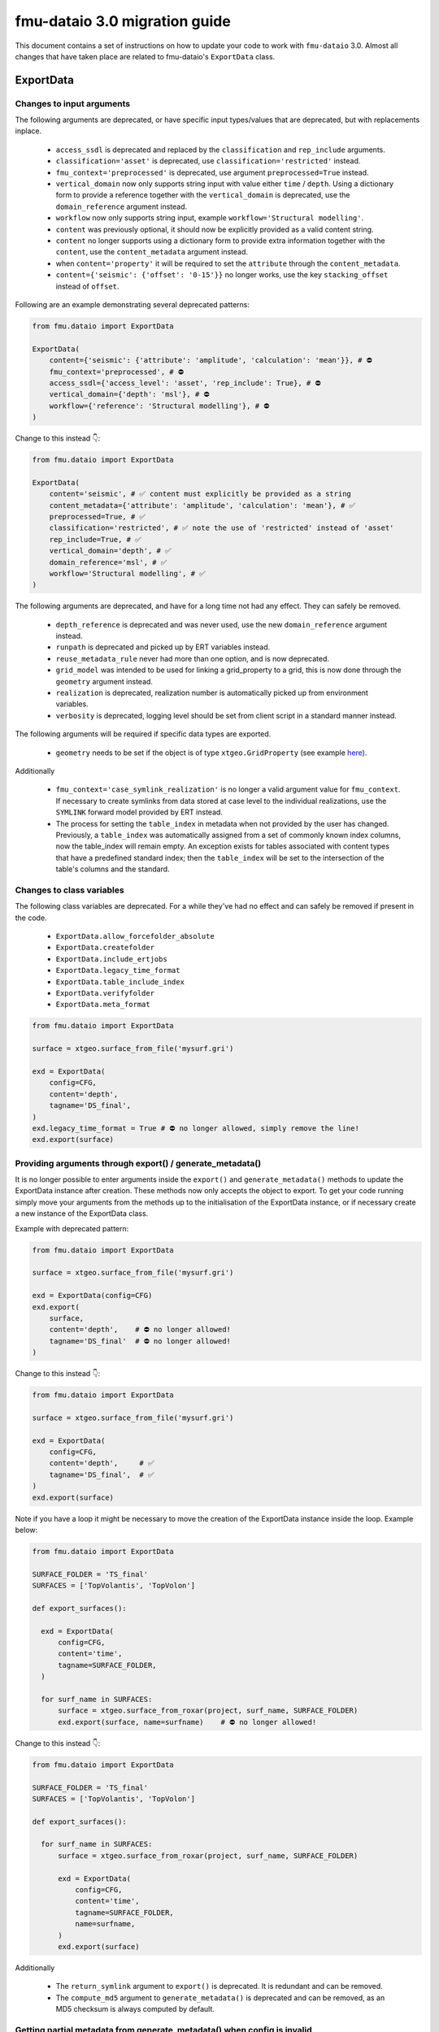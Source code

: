 fmu-dataio 3.0 migration guide
==============================

This document contains a set of instructions on how to update your code to work
with ``fmu-dataio`` 3.0. Almost all changes that have taken place are related to 
fmu-dataio's ``ExportData`` class.


ExportData
----------
Changes to input arguments  
^^^^^^^^^^^^^^^^^^^^^^^^^^
The following arguments are deprecated, or have specific input types/values that are deprecated, 
but with replacements inplace.

 - ``access_ssdl`` is deprecated and replaced by the ``classification`` and ``rep_include`` arguments.
 - ``classification='asset'`` is deprecated, use ``classification='restricted'`` instead.
 - ``fmu_context='preprocessed'`` is deprecated, use argument ``preprocessed=True`` instead.
 - ``vertical_domain`` now only supports string input with value either ``time`` / ``depth``. Using 
   a dictionary form to provide a reference together with the ``vertical_domain`` is deprecated, use 
   the ``domain_reference`` argument instead.
 - ``workflow`` now only supports string input, example ``workflow='Structural modelling'``.
 - ``content`` was previously optional, it should now be explicitly provided as a valid content string.
 - ``content`` no longer supports using a dictionary form to provide extra information together
   with the ``content``, use the ``content_metadata`` argument instead.
 - when ``content='property'`` it will be required to set the ``attribute`` through the ``content_metadata``.
 - ``content={'seismic': {'offset': '0-15'}}`` no longer works, use the key ``stacking_offset`` instead 
   of ``offset``.

Following are an example demonstrating several deprecated patterns:

.. code-block:: python

    from fmu.dataio import ExportData

    ExportData(
        content={'seismic': {'attribute': 'amplitude', 'calculation': 'mean'}}, # ⛔️ 
        fmu_context='preprocessed', # ⛔️ 
        access_ssdl={'access_level': 'asset', 'rep_include': True}, # ⛔️ 
        vertical_domain={'depth': 'msl'}, # ⛔️ 
        workflow={'reference': 'Structural modelling'}, # ⛔️ 
    )

Change to this instead 👇:

.. code-block:: python

    from fmu.dataio import ExportData

    ExportData(
        content='seismic', # ✅ content must explicitly be provided as a string
        content_metadata={'attribute': 'amplitude', 'calculation': 'mean'}, # ✅
        preprocessed=True, # ✅
        classification='restricted', # ✅ note the use of 'restricted' instead of 'asset'
        rep_include=True, # ✅
        vertical_domain='depth', # ✅
        domain_reference='msl', # ✅
        workflow='Structural modelling', # ✅
    )


The following arguments are deprecated, and have for a long time not had any effect. 
They can safely be removed.

 - ``depth_reference`` is deprecated and was never used, use the new ``domain_reference`` argument instead.
 - ``runpath`` is deprecated and picked up by ERT variables instead.
 - ``reuse_metadata_rule`` never had more than one option, and is now deprecated.
 - ``grid_model`` was intended to be used for linking a grid_property to a grid, this is now done through 
   the ``geometry`` argument instead.
 - ``realization`` is deprecated, realization number is automatically picked up from environment variables.
 - ``verbosity`` is deprecated, logging level should be set from client script in a standard manner instead.


The following arguments will be required if specific data types are exported.

 - ``geometry`` needs to be set if the object is of type ``xtgeo.GridProperty`` (see example  
   `here <https://fmu-dataio.readthedocs.io/en/latest/examples.html#exporting-3d-grids-with-properties>`_).


Additionally

 - ``fmu_context='case_symlink_realization'`` is no longer a valid argument value for ``fmu_context``.  
   If necessary to create symlinks from data stored at case level to the individual realizations, 
   use the ``SYMLINK`` forward model provided by ERT instead.
 - The process for setting the ``table_index`` in metadata when not provided by the user has changed.
   Previously, a ``table_index`` was automatically assigned from a set of commonly known index columns,
   now the table_index will remain empty. An exception exists for tables associated with content types
   that have a predefined standard index; then the ``table_index`` will be set to the intersection of
   the table's columns and the standard.


Changes to class variables 
^^^^^^^^^^^^^^^^^^^^^^^^^^
The following class variables are deprecated. For a while they've had no effect and can 
safely be removed if present in the code.

 * ``ExportData.allow_forcefolder_absolute`` 
 * ``ExportData.createfolder`` 
 * ``ExportData.include_ertjobs`` 
 * ``ExportData.legacy_time_format`` 
 * ``ExportData.table_include_index`` 
 * ``ExportData.verifyfolder`` 
 * ``ExportData.meta_format`` 


.. code-block:: python

    from fmu.dataio import ExportData
    
    surface = xtgeo.surface_from_file('mysurf.gri')

    exd = ExportData(
        config=CFG,
        content='depth',
        tagname='DS_final',
    )
    exd.legacy_time_format = True # ⛔️ no longer allowed, simply remove the line!
    exd.export(surface)


Providing arguments through export() / generate_metadata()
^^^^^^^^^^^^^^^^^^^^^^^^^^^^^^^^^^^^^^^^^^^^^^^^^^^^^^^^^^
It is no longer possible to enter arguments inside the ``export()`` and ``generate_metadata()`` methods 
to update the ExportData instance after creation. These methods now only accepts the object to export.
To get your code running simply move your arguments from the methods up to the initialisation of the 
ExportData instance, or if necessary create a new instance of the ExportData class.


Example with deprecated pattern:

.. code-block:: python

    from fmu.dataio import ExportData
    
    surface = xtgeo.surface_from_file('mysurf.gri')

    exd = ExportData(config=CFG)
    exd.export(
        surface,      
        content='depth',    # ⛔️ no longer allowed!
        tagname='DS_final'  # ⛔️ no longer allowed!
    )

Change to this instead 👇:

.. code-block:: python

    from fmu.dataio import ExportData
    
    surface = xtgeo.surface_from_file('mysurf.gri')

    exd = ExportData(
        config=CFG,
        content='depth',     # ✅
        tagname='DS_final',  # ✅
    )
    exd.export(surface)

Note if you have a loop it might be necessary to move the creation of the 
ExportData instance inside the loop. Example below:

.. code-block:: python

    from fmu.dataio import ExportData
    
    SURFACE_FOLDER = 'TS_final'
    SURFACES = ['TopVolantis', 'TopVolon']

    def export_surfaces():    

      exd = ExportData(
          config=CFG,          
          content='time',
          tagname=SURFACE_FOLDER,
      )
        
      for surf_name in SURFACES:
          surface = xtgeo.surface_from_roxar(project, surf_name, SURFACE_FOLDER)
          exd.export(surface, name=surfname)    # ⛔️ no longer allowed!   
          

Change to this instead 👇:

.. code-block:: python

    from fmu.dataio import ExportData
    
    SURFACE_FOLDER = 'TS_final'
    SURFACES = ['TopVolantis', 'TopVolon']

    def export_surfaces():    

      for surf_name in SURFACES:
          surface = xtgeo.surface_from_roxar(project, surf_name, SURFACE_FOLDER)

          exd = ExportData(
              config=CFG,          
              content='time',
              tagname=SURFACE_FOLDER,
              name=surfname,
          )
          exd.export(surface)   


Additionally 

 - The ``return_symlink`` argument to ``export()`` is deprecated. It is redundant and can be removed.
 - The ``compute_md5`` argument to ``generate_metadata()`` is deprecated and can be removed, as 
   an MD5 checksum is always computed by default.


Getting partial metadata from generate_metadata() when config is invalid
^^^^^^^^^^^^^^^^^^^^^^^^^^^^^^^^^^^^^^^^^^^^^^^^^^^^^^^^^^^^^^^^^^^^^^^^
It was previously possible to get partial metadata from ``generate_metadata()``
when the global config file was invalid. This partial metadata was not valid according
to the datamodel and could not be uploaded to Sumo. Creating invalid metadata is no
longer supported, if the config is invalid an empty dictionary is returned instead.


Providing settings through environment
^^^^^^^^^^^^^^^^^^^^^^^^^^^^^^^^^^^^^^
It was previously possible to have a yml-file specifying global input arguments to 
the ``ExportData`` class, and have an environment variable ``FMU_DATAIO_CONFIG`` pointing
to that file. This is no longer possible and it will have no effect if provided.


Using ExportData to re-export preprocessed data
^^^^^^^^^^^^^^^^^^^^^^^^^^^^^^^^^^^^^^^^^^^^^^^
Using the ``ExportData`` class for re-exporting preprocessed data is deprecated. Use the dedicated 
``ExportPreprocessedData`` class instead. Main difference being that the config is no longer needed 
as input argument, and redundant arguments are no longer accepted.


Example using ``ExportData`` to re-export preprocessed data:

.. code-block:: python

    from fmu.dataio import ExportData
    from fmu.config import utilities as utils

    config = utils.yaml_load('../../fmuconfig/output/global_variables.yml')

    preprocessed_seismic_cube = 'share/preprocessed/cubes/mycube.segy'

    exd = ExportData(
        config=config,
        is_observation=True, 
        casepath='/scratch/fmu/user/mycase',
    )
    exd.export(preprocessed_seismic_cube)


Example using ``ExportPreprocessedData`` to re-export preprocessed data:

.. code-block:: python

    from fmu.dataio import ExportPreprocessedData
    
    preprocessed_seismic_cube = 'share/preprocessed/cubes/mycube.segy'

    exd = ExportPreprocessedData(
        is_observation=True, 
        casepath='/scratch/fmu/user/mycase',
    )
    exd.export(preprocessed_seismic_cube)

.. note::
  Preprocessed data refers to data that have previously been exported with the ``ExportData`` class, 
  i.e. it contains metadata and are stored in a ``share/preprocessed/`` folder typically on the project disk.


Changes affecting the global_variables.yml
------------------------------------------
The ``access.ssdl`` block is deprecated, it is recommended to remove it entirely. Setting a global 
classification for all your export jobs should now be done through the ``access.classification`` field 
instead. Furthermore, setting a global ``rep_include`` value for all exports is no longer supported. 
Instead, you must set it on a per-object basis using the ``rep_include`` argument in the ``ExportData`` instance.


Example of an old set-up:

.. code-block:: yaml

    global:
      access:
        asset:
          name: Drogon
        ssdl:
          access_level: internal # ⛔️ no longer allowed
          rep_include: true  # ⛔️ no longer in use, simply remove the line!


Example of a new set-up:

.. code-block:: yaml

    global:
      access:
        asset:
          name: Drogon
        classification: internal # ✅ Correct way of entering security classification

.. note::
  If the config contains both ``access.ssdl.access_level`` (deprecated) and ``access.classification``.
  The value from ``access.classification`` will be used.



AggregatedData
--------------
Changes to input arguments  
 - ``verbosity`` is deprecated, logging level should be set from client script in a standard manner instead.

Changes to method arguments  
 - The ``skip_null`` argument to ``generate_metadata()`` is deprecated. It is redundant and can be removed.
 - The ``compute_md5`` argument to ``generate_metadata()`` is deprecated and can be removed, as 
   an MD5 checksum is always computed by default.
   
Deprecated methods
 - The ``generate_aggregation_metadata()`` method is deprecated. Replace it with the identical 
   ``generate_metadata()`` method instead.

Deprecated class variables 
 * ``AggregatedData.meta_format`` - metadata will always be exported in yaml format
